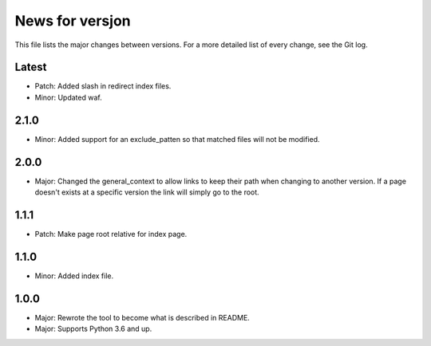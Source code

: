 News for versjon
================

This file lists the major changes between versions. For a more detailed list of
every change, see the Git log.

Latest
------
* Patch: Added slash in redirect index files.
* Minor: Updated waf.

2.1.0
-----
* Minor: Added support for an exclude_patten so that matched files will not be
  modified.

2.0.0
-----
* Major: Changed the general_context to allow links to keep their path when
  changing to another version. If a page doesn't exists at a specific version
  the link will simply go to the root.

1.1.1
-----
* Patch: Make page root relative for index page.

1.1.0
-----
* Minor: Added index file.

1.0.0
-----
* Major: Rewrote the tool to become what is described in README.
* Major: Supports Python 3.6 and up.
